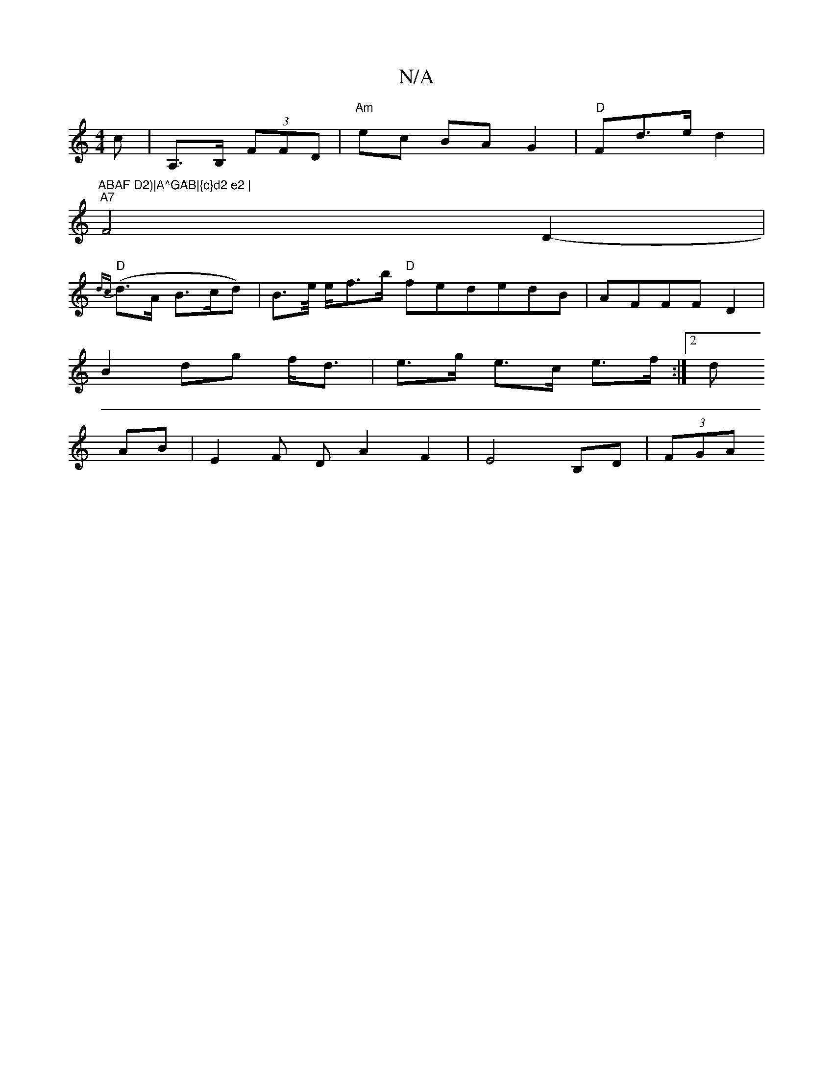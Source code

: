 X:1
T:N/A
M:4/4
R:N/A
K:Cmajor
c | A,>B, (3FFD | "Am"ec BA G2 | "D"Fd>e d2 | "ABAF D2)|A^GAB|{c}d2 e2 |
"A7"F4 D2-|
"D"{dc}(d>A B>cd) | B>e/ e/f>b "D"fededB|AFFF D2 |
B2 dg f<d| e>g e>c e>f :|2 d
AB | E2 F D A2 F2 | E4 B,D | (3FGA 